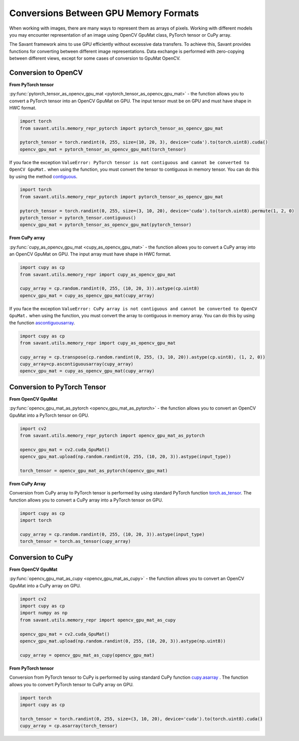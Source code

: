 Conversions Between GPU Memory Formats
---------------------------------------------

When working with images, there are many ways to represent them as arrays of pixels. Working with different models you may encounter representation of an image using OpenCV GpuMat class, PyTorch tensor or CuPy array.

The Savant framework aims to use GPU efficiently without excessive data transfers. To achieve this, Savant provides functions for converting between different image representations. Data exchange is performed with zero-copying between different views, except for some cases of conversion to GpuMat OpenCV.

Conversion to OpenCV
^^^^^^^^^^^^^^^^^^^^

**From PyTorch tensor**

.. py:currentmodule:: savant.utils.memory_repr_pytorch

:py:func:`pytorch_tensor_as_opencv_gpu_mat <pytorch_tensor_as_opencv_gpu_mat>` - the function allows you to convert a PyTorch tensor into an OpenCV GpuMat on GPU. The input tensor must be on GPU and must have shape in HWC format.

.. code-block:: python

    import torch
    from savant.utils.memory_repr_pytorch import pytorch_tensor_as_opencv_gpu_mat

    pytorch_tensor = torch.randint(0, 255, size=(10, 20, 3), device='cuda').to(torch.uint8).cuda()
    opencv_gpu_mat = pytorch_tensor_as_opencv_gpu_mat(torch_tensor)

If you face the exception ``ValueError: PyTorch tensor is not contiguous and cannot be converted to OpenCV GpuMat.`` when using the function, you must convert the tensor to contiguous in memory tensor. You can do this by using the method `contiguous <https://pytorch.org/docs/stable/generated/torch.Tensor.contiguous.html>`__.

.. code-block:: python

    import torch
    from savant.utils.memory_repr_pytorch import pytorch_tensor_as_opencv_gpu_mat

    pytorch_tensor = torch.randint(0, 255, size=(3, 10, 20), device='cuda').to(torch.uint8).permute(1, 2, 0)
    pytorch_tensor = pytorch_tensor.contiguous()
    opencv_gpu_mat = pytorch_tensor_as_opencv_gpu_mat(pytorch_tensor)

**From CuPy array**


.. py:currentmodule:: savant.utils.memory_repr

:py:func:`cupy_as_opencv_gpu_mat <cupy_as_opencv_gpu_mat>` - the function allows you to convert a CuPy array into an OpenCV GpuMat on GPU. The input array must have shape in HWC format.

.. code-block:: python

    import cupy as cp
    from savant.utils.memory_repr import cupy_as_opencv_gpu_mat

    cupy_array = cp.random.randint(0, 255, (10, 20, 3)).astype(cp.uint8)
    opencv_gpu_mat = cupy_as_opencv_gpu_mat(cupy_array)

If you face the exception ``ValueError: CuPy array is not contiguous and cannot be converted to OpenCV GpuMat.`` when using the function, you must convert the array to contiguous in memory array. You can do this by using the function `ascontiguousarray <https://docs.cupy.dev/en/stable/reference/generated/cupy.ascontiguousarray.html>`__.

.. code-block:: python

    import cupy as cp
    from savant.utils.memory_repr import cupy_as_opencv_gpu_mat

    cupy_array = cp.transpose(cp.random.randint(0, 255, (3, 10, 20)).astype(cp.uint8), (1, 2, 0))
    cupy_array=cp.ascontiguousarray(cupy_array)
    opencv_gpu_mat = cupy_as_opencv_gpu_mat(cupy_array)


Conversion to PyTorch Tensor
^^^^^^^^^^^^^^^^^^^^^^^^^^^^

**From OpenCV GpuMat**

.. py:currentmodule:: savant.utils.memory_repr_pytorch

:py:func:`opencv_gpu_mat_as_pytorch <opencv_gpu_mat_as_pytorch>` - the function allows you to convert an OpenCV GpuMat into a PyTorch tensor on GPU.


.. code-block:: python

    import cv2
    from savant.utils.memory_repr_pytorch import opencv_gpu_mat_as_pytorch

    opencv_gpu_mat = cv2.cuda_GpuMat()
    opencv_gpu_mat.upload(np.random.randint(0, 255, (10, 20, 3)).astype(input_type))

    torch_tensor = opencv_gpu_mat_as_pytorch(opencv_gpu_mat)


**From CuPy Array**

Conversion from CuPy array to PyTorch tensor is performed by using standard PyTorch function `torch.as_tensor <https://pytorch.org/docs/stable/generated/torch.as_tensor.html>`__. The function allows you to convert a CuPy array into a PyTorch tensor on GPU.

.. code-block:: python

    import cupy as cp
    import torch

    cupy_array = cp.random.randint(0, 255, (10, 20, 3)).astype(input_type)
    torch_tensor = torch.as_tensor(cupy_array)


Conversion to CuPy
^^^^^^^^^^^^^^^^^^

**From OpenCV GpuMat**

.. py:currentmodule:: savant.utils.memory_repr

:py:func:`opencv_gpu_mat_as_cupy <opencv_gpu_mat_as_cupy>` - the function allows you to convert an OpenCV GpuMat into a CuPy array on GPU.

.. code-block:: python

    import cv2
    import cupy as cp
    import numpy as np
    from savant.utils.memory_repr import opencv_gpu_mat_as_cupy

    opencv_gpu_mat = cv2.cuda_GpuMat()
    opencv_gpu_mat.upload(np.random.randint(0, 255, (10, 20, 3)).astype(np.uint8))

    cupy_array = opencv_gpu_mat_as_cupy(opencv_gpu_mat)


**From PyTorch tensor**

Conversion from PyTorch tensor to CuPy is performed by using standard CuPy function `cupy.asarray <https://docs.cupy.dev/en/stable/reference/generated/cupy.asarray.html>`__ . The function allows you to convert PyTorch tensor to CuPy array on GPU.

.. code-block:: python

    import torch
    import cupy as cp

    torch_tensor = torch.randint(0, 255, size=(3, 10, 20), device='cuda').to(torch.uint8).cuda()
    cupy_array = cp.asarray(torch_tensor)


